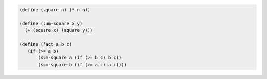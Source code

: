 .. comment

   SICP Chapter1
   Exercise 1.3

.. sourcecode:: scheme

   (define (square n) (* n n))

   (define (sum-square x y)
     (+ (square x) (square y)))

   (define (fact a b c) 
      (if (>= a b) 
          (sum-square a (if (>= b c) b c)) 
          (sum-square b (if (>= a c) a c)))) 
